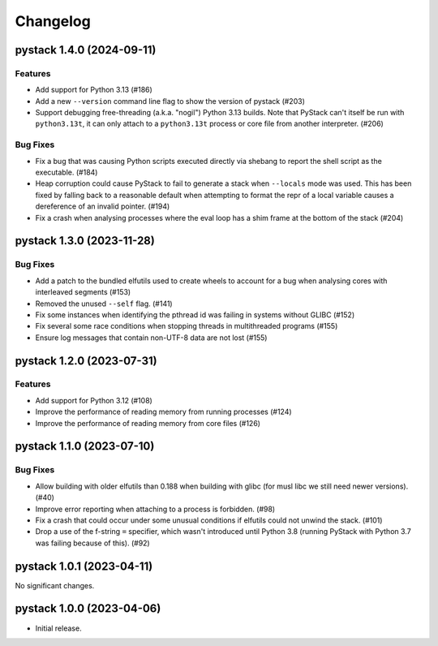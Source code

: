 .. note
   You should *NOT* add new change log entries to this file, this
   file is managed by towncrier. You *may* edit previous change logs to
   fix problems like typo corrections or such.

Changelog
=========

.. towncrier release notes start

pystack 1.4.0 (2024-09-11)
--------------------------

Features
~~~~~~~~

- Add support for Python 3.13 (#186)
- Add a new ``--version`` command line flag to show the version of pystack (#203)
- Support debugging free-threading (a.k.a. "nogil") Python 3.13 builds. Note that PyStack can't itself be run with ``python3.13t``, it can only attach to a ``python3.13t`` process or core file from another interpreter. (#206)


Bug Fixes
~~~~~~~~~

- Fix a bug that was causing Python scripts executed directly via shebang to report the shell script as the executable. (#184)
- Heap corruption could cause PyStack to fail to generate a stack when ``--locals`` mode was used. This has been fixed by falling back to a reasonable default when attempting to format the repr of a local variable causes a dereference of an invalid pointer. (#194)
- Fix a crash when analysing processes where the eval loop has a shim frame at the bottom of the stack (#204)


pystack 1.3.0 (2023-11-28)
--------------------------

Bug Fixes
~~~~~~~~~

- Add a patch to the bundled elfutils used to create wheels to account for a bug when analysing cores with interleaved segments (#153)
- Removed the unused ``--self`` flag. (#141)
- Fix some instances when identifying the pthread id was failing in systems without GLIBC (#152)
- Fix several some race conditions when stopping threads in multithreaded programs (#155)
- Ensure log messages that contain non-UTF-8 data are not lost (#155)


pystack 1.2.0 (2023-07-31)
--------------------------

Features
~~~~~~~~

- Add support for Python 3.12 (#108)
- Improve the performance of reading memory from running processes (#124)
- Improve the performance of reading memory from core files (#126)


pystack 1.1.0 (2023-07-10)
--------------------------

Bug Fixes
~~~~~~~~~

- Allow building with older elfutils than 0.188 when building with glibc (for musl libc we still need newer versions). (#40)
- Improve error reporting when attaching to a process is forbidden. (#98)
- Fix a crash that could occur under some unusual conditions if elfutils could not unwind the stack. (#101)
- Drop a use of the f-string ``=`` specifier, which wasn't introduced until Python 3.8 (running PyStack with Python 3.7 was failing because of this). (#92)


pystack 1.0.1 (2023-04-11)
--------------------------

No significant changes.


pystack 1.0.0 (2023-04-06)
--------------------------

-  Initial release.
